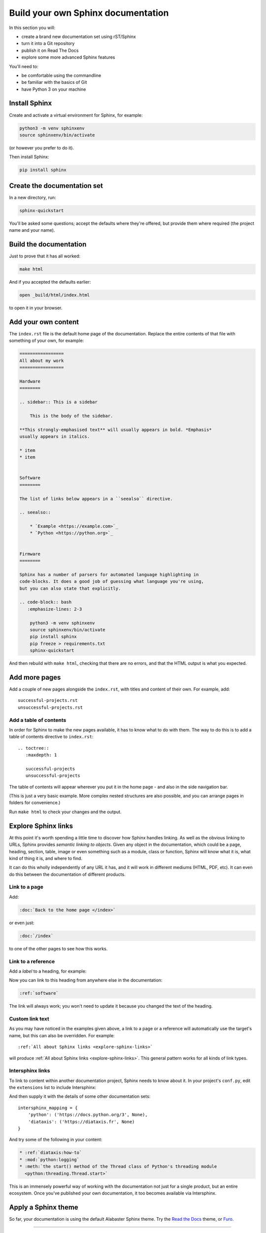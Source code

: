 ===================================
Build your own Sphinx documentation
===================================

In this section you will:

* create a brand new documentation set using rST/Sphinx
* turn it into a Git repository
* publish it on Read The Docs
* explore some more advanced Sphinx features

You'll need to:

* be comfortable using the commandline
* be familiar with the basics of Git
* have Python 3 on your machine


Install Sphinx
==============

Create and activate a virtual environment for Sphinx, for example:

.. code-block:: bash

    python3 -m venv sphinxenv
    source sphinxenv/bin/activate

(or however you prefer to do it).

Then install Sphinx:

.. code-block:: bash

    pip install sphinx


Create the documentation set
============================

In a new directory, run:

.. code-block:: bash

    sphinx-quickstart

You'll be asked some questions; accept the defaults where they're offered, but
provide them where required (the project name and your name).


Build the documentation
=======================

Just to prove that it has all worked:

.. code-block:: bash

    make html

And if you accepted the defaults earlier:

.. code-block:: bash

    open _build/html/index.html

to open it in your browser.


Add your own content
====================

The ``index.rst`` file is the default home page of the documentation. Replace
the entire contents of that file with something of your own, for example:

.. code-block:: rst

    =================
    All about my work
    =================

    Hardware
    ========

    .. sidebar:: This is a sidebar

        This is the body of the sidebar.

    **This strongly-emphasised text** will usually appears in bold. *Emphasis*
    usually appears in italics.

    * item
    * item


    Software
    ========

    The list of links below appears in a ``seealso`` directive.

    .. seealso::

        * `Example <https://example.com>`_
        * `Python <https://python.org>`_


    Firmware
    ========

    Sphinx has a number of parsers for automated language highlighting in
    code-blocks. It does a good job of guessing what language you're using,
    but you can also state that explicitly.

    .. code-block:: bash
       :emphasize-lines: 2-3

        python3 -m venv sphinxenv
        source sphinxenv/bin/activate
        pip install sphinx
        pip freeze > requirements.txt
        sphinx-quickstart

And then rebuild with ``make html``, checking that there are no errors, and
that the HTML output is what you expected.


Add more pages
==============

Add a couple of new pages alongside the ``index.rst``, with titles and content
of their own. For example, add::

    successful-projects.rst
    unsuccessful-projects.rst


Add a table of contents
-----------------------

In order for Sphinx to make the new pages available, it has to know what to do
with them. The way to do this is to add a table of contents directive to
``index.rst``::

    .. toctree::
       :maxdepth: 1

       successful-projects
       unsuccessful-projects

The table of contents will appear wherever you put it in the home page - and
also in the side navigation bar.

(This is just a very basic example. More complex nested structures are also
possible, and you can arrange pages in folders for convenience.)

Run ``make html`` to check your changes and the output.


.. _explore-sphinx-links:

Explore Sphinx links
====================

At this point it's worth spending a little time to discover how Sphinx handles
linking. As well as the obvious linking to URLs, Sphinx provides *semantic
linking to objects*. Given any object in the documentation, which could be a
page, heading, section, table, image or even something such as a module, class
or function, Sphinx will know what it is, what kind of thing it is, and where
to find.

It can do this wholly independently of any URL it has, and it will work in
different mediums (HTML, PDF, etc). It can even do this between the
documentation of different products.

Link to a page
--------------

Add:

.. code-block:: rst

   :doc:`Back to the home page </index>`

or even just:

.. code-block:: rst

   :doc:`/index`

to one of the other pages to see how this works.


Link to a reference
-------------------

Add a *label* to a heading, for example:

.. code-block:: rst
   :emphasize-lines: 1

    .. _software:

    Software
    ========

Now you can link to this heading from anywhere else in the documentation:

.. code-block:: rst

   :ref:`software`

The link will always work; you won't need to update it because you changed the
text of the heading.


Custom link text
----------------

As you may have noticed in the examples given above, a link to a page or a
reference will automatically use the target's name, but this can also be
overridden. For example::

    :ref:`All about Sphinx links <explore-sphinx-links>`

will produce :ref:`All about Sphinx links <explore-sphinx-links>`. This general
pattern works for all kinds of link types.


Intersphinx links
-----------------

To link to content within another documentation project, Sphinx needs to know
about it. In your project's ``conf.py``, edit the ``extensions`` list to
include Intersphinx:

.. code-block::
   :emphasize-lines: 2

    extensions = [
        'sphinx.ext.intersphinx'
    ]

And then supply it with the details of some other documentation sets::

    intersphinx_mapping = {
        'python': ('https://docs.python.org/3', None),
        'diataxis': ('https://diataxis.fr', None)
    }

And try some of the following in your content:

.. code-block:: rst

    * :ref:`diataxis:how-to`
    * :mod:`python:logging`
    * :meth:`the start() method of the Thread class of Python's threading module
      <python:threading.Thread.start>`

This is an immensely powerful way of working with the documentation not just
for a single product, but an entire ecosystem. Once you've published your own
documentation, it too becomes available via Intersphinx.


Apply a Sphinx theme
====================

So far, your documentation is using the default Alabaster Sphinx theme. Try the
`Read the Docs <https://sphinx-rtd-theme.readthedocs.io>`_ theme, or `Furo
<https://pradyunsg.me/furo/quickstart/>`_.

.. tab:: Read the Docs theme

    .. code-block:: bash

        pip install sphinx-rtd-theme

    Then in ``conf.py`` change the ``html_theme`` setting::

        html_theme = "sphinx_rtd_theme"

    .. image:: images/rtd-theme.png

.. tab:: Furo theme

    .. code-block:: bash

        pip install furo

    Then in ``conf.py`` change the ``html_theme`` setting::

        html_theme = "furo"

    .. image:: images/furo-theme.png

--------

Add automation for convenience
==============================

Auto-build the documentation
----------------------------

Running ``make html`` each time you want to rebuild the documentation is
tedious. It's much more elegant to have it rebuilt for you, and refreshed in
the browser automatically on each change. `sphinx-autobuild
<https://github.com/executablebooks/sphinx-autobuild>`_ will do this for you.

.. code-block:: bash

    pip install sphinx-autobuild
    sphinx-autobuild . _build/html

Your documentation is now served at http://127.0.0.1:8000.

Even better, edit the ``Makefile``. Add::

    run:
    	sphinx-autobuild "$(SOURCEDIR)" "$(BUILDDIR)"

to it. Now you can start the server with ``make run``.


Build in spelling checks
------------------------

:doc:`sphinxcontrib-spelling <spelling:index>` will check spelling for you.

.. code-block:: bash

    pip install sphinxcontrib-spelling

It installs PyEnchant as a dependency, which in turn requires the Enchant C
library. Install this - for example:

.. code-block:: bash

    apt-get install enchant

Add sphinxcontrib-spelling to your project's extensions:

.. code-block:
   :emphasize-lines: 2

    extensions = [
        [...]
        'sphinxcontrib.spelling',
   ]

The default language is US English, but you can set your own::

    spelling_lang='en_GB'


and run a spelling check:

.. code-block:: bash

    sphinx-build -b spelling . _build

It will list what it thinks are misspelled words. Add false positives that it
should ignore to the project's dictionary, ``spelling_wordlist.txt``.

You can also add a ``make spelling`` command to the ``Makefile``::

    spelling:
    	sphinx-build -b spelling "$(SOURCEDIR)" "$(BUILDDIR)"

